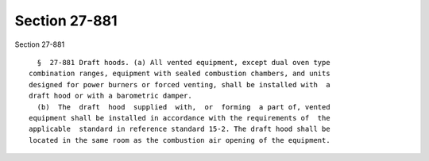 Section 27-881
==============

Section 27-881 ::    
        
     
        §  27-881 Draft hoods. (a) All vented equipment, except dual oven type
      combination ranges, equipment with sealed combustion chambers, and units
      designed for power burners or forced venting, shall be installed with  a
      draft hood or with a barometric damper.
        (b)  The  draft  hood  supplied  with,  or  forming  a part of, vented
      equipment shall be installed in accordance with the requirements of  the
      applicable  standard in reference standard 15-2. The draft hood shall be
      located in the same room as the combustion air opening of the equipment.
    
    
    
    
    
    
    